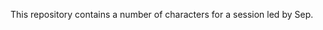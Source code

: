 #+TITLE Characters
#+AUTHOR Daan van Berkel

This repository contains a number of characters for a session led by Sep.
